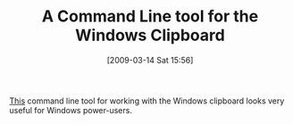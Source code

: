 #+POSTID: 2052
#+DATE: [2009-03-14 Sat 15:56]
#+OPTIONS: toc:nil num:nil todo:nil pri:nil tags:nil ^:nil TeX:nil
#+CATEGORY: Link
#+TAGS: Utility, Windows
#+TITLE: A Command Line tool for the Windows Clipboard 

[[http://www.thinkingms.com/pensieve/2009/03/14/ClipexeACommandLineToolForTheWindowsClipboard.aspx][This]] command line tool for working with the Windows clipboard looks very useful for Windows power-users.



